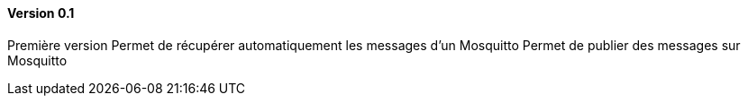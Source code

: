 ==== Version 0.1

Première version
Permet de récupérer automatiquement les messages d'un Mosquitto
Permet de publier des messages sur Mosquitto
